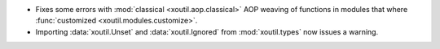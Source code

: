 - Fixes some errors with :mod:`classical <xoutil.aop.classical>` AOP weaving of
  functions in modules that where :func:`customized
  <xoutil.modules.customize>`.

- Importing :data:`xoutil.Unset` and :data:`xoutil.Ignored` from
  :mod:`xoutil.types` now issues a warning.
